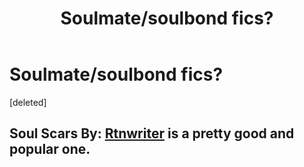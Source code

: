 #+TITLE: Soulmate/soulbond fics?

* Soulmate/soulbond fics?
:PROPERTIES:
:Score: 1
:DateUnix: 1574928451.0
:DateShort: 2019-Nov-28
:END:
[deleted]


** Soul Scars By: [[https://www.fanfiction.net/u/9236464/Rtnwriter][Rtnwriter]] is a pretty good and popular one.
:PROPERTIES:
:Score: 4
:DateUnix: 1574930242.0
:DateShort: 2019-Nov-28
:END:
